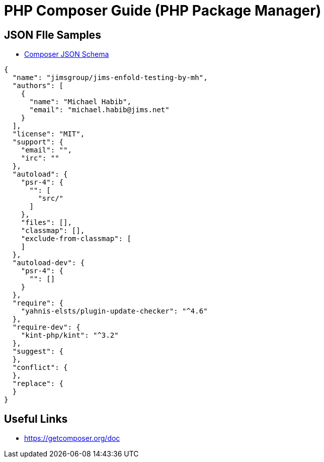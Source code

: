 = PHP Composer Guide (PHP Package Manager)

== JSON FIle Samples
- https://getcomposer.org/doc/04-schema.md[Composer JSON Schema]
[source,JSON]
----
{
  "name": "jimsgroup/jims-enfold-testing-by-mh",
  "authors": [
    {
      "name": "Michael Habib",
      "email": "michael.habib@jims.net"
    }
  ],
  "license": "MIT",
  "support": {
    "email": "",
    "irc": ""
  },
  "autoload": {
    "psr-4": {
      "": [
        "src/"
      ]
    },
    "files": [],
    "classmap": [],
    "exclude-from-classmap": [
    ]
  },
  "autoload-dev": {
    "psr-4": {
      "": []
    }
  },
  "require": {
    "yahnis-elsts/plugin-update-checker": "^4.6"
  },
  "require-dev": {
    "kint-php/kint": "^3.2"
  },
  "suggest": {
  },
  "conflict": {
  },
  "replace": {
  }
}

----

== Useful Links
- https://getcomposer.org/doc
